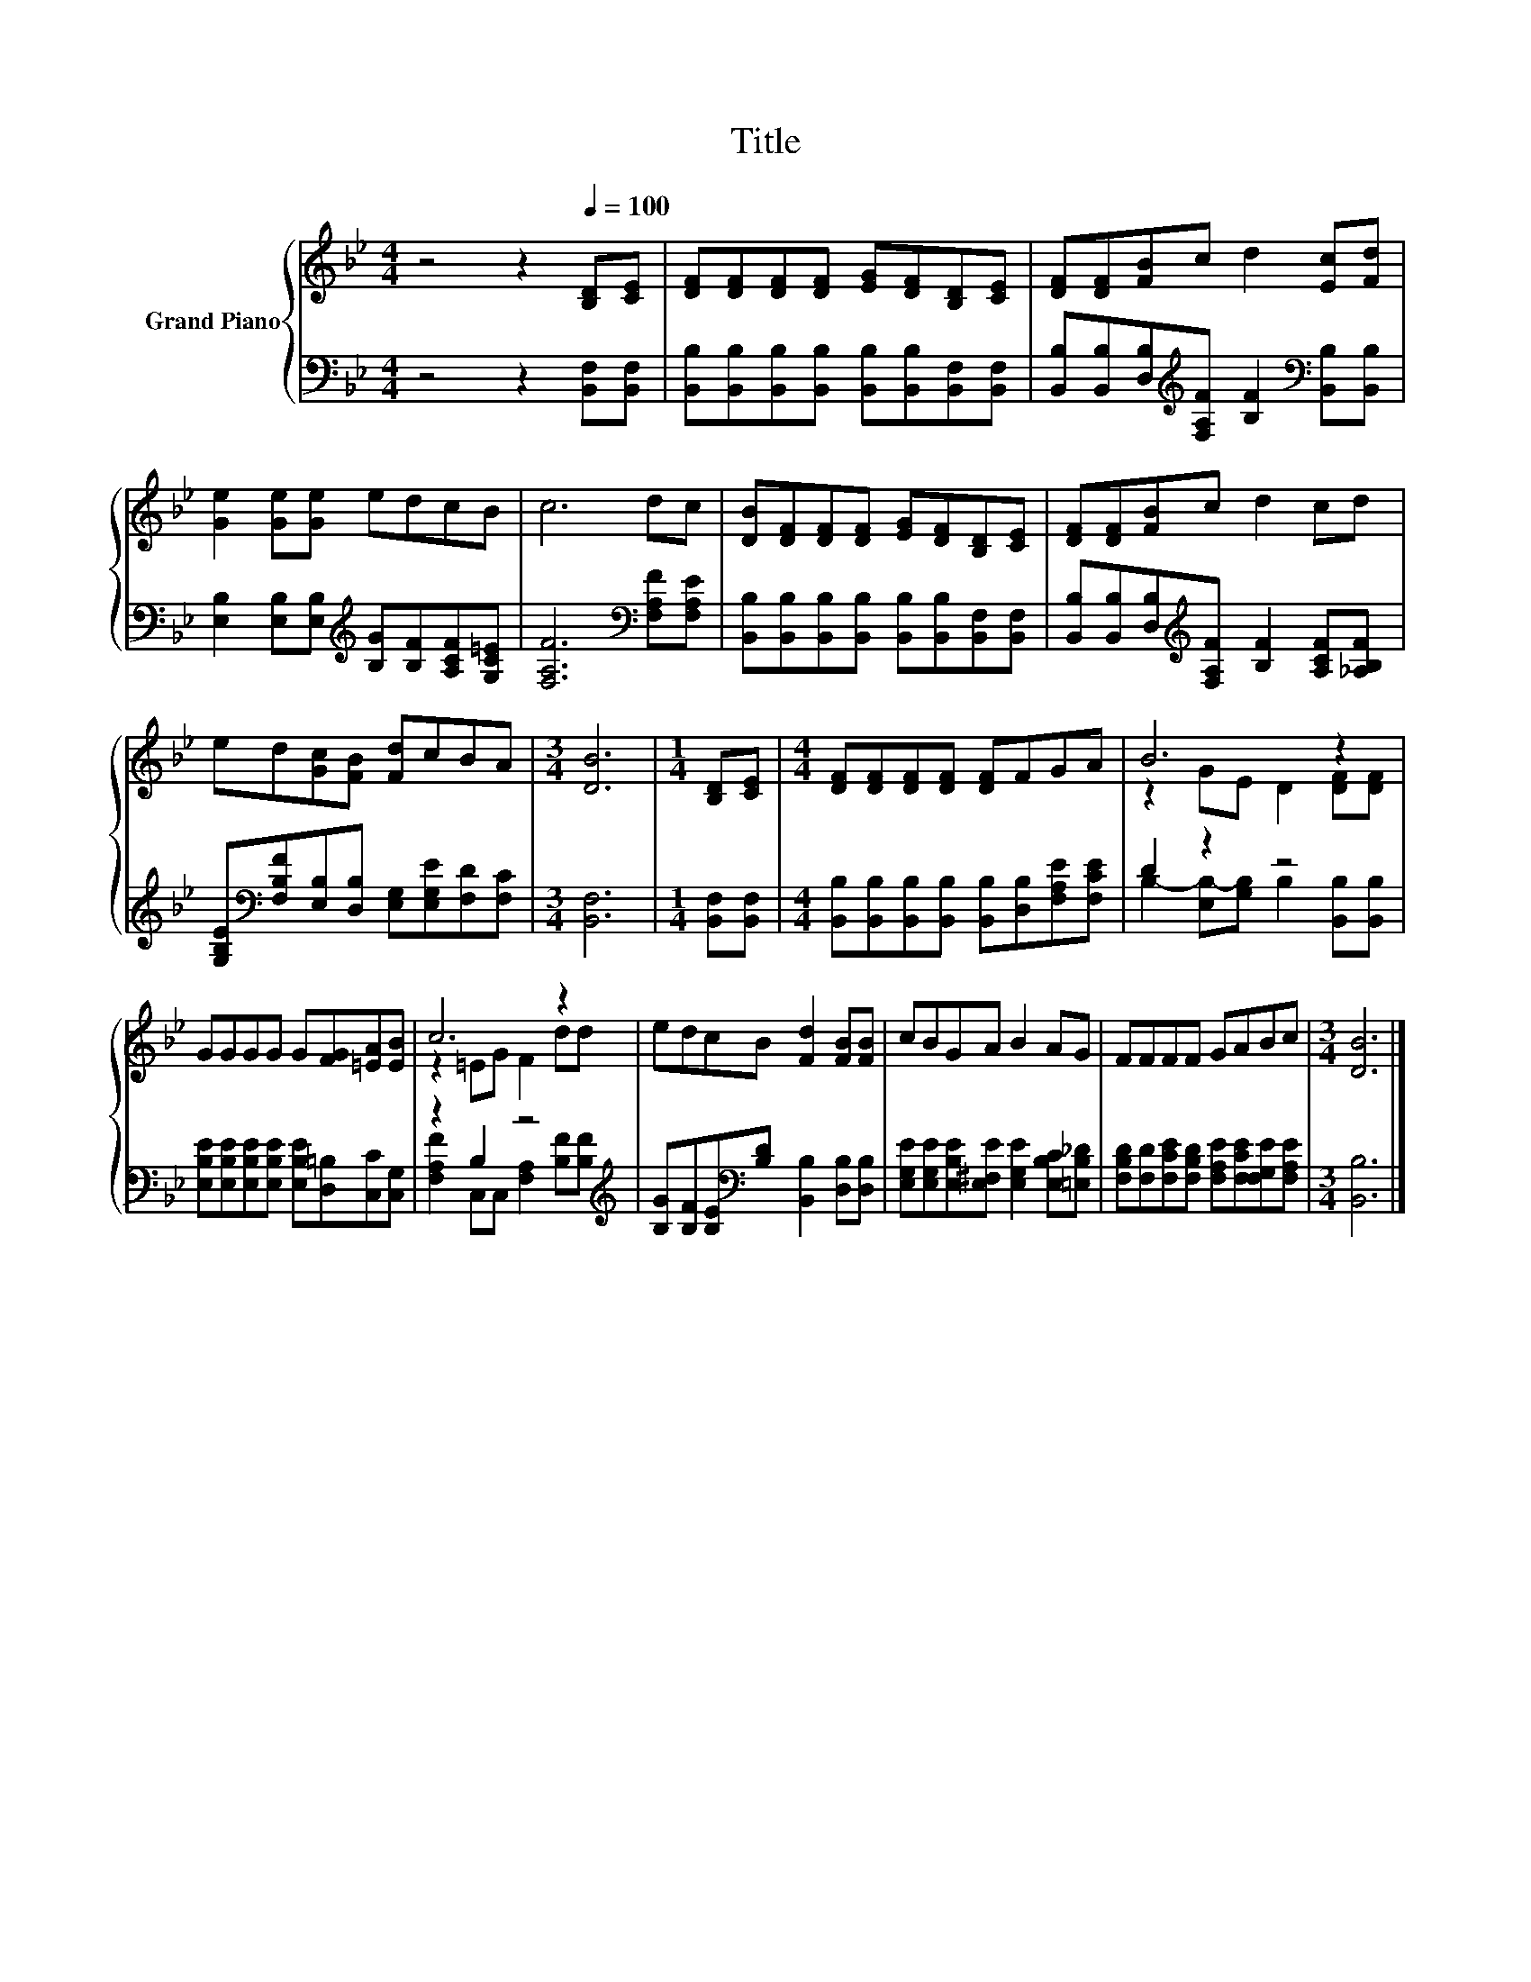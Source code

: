 X:1
T:Title
%%score { ( 1 3 ) | ( 2 4 ) }
L:1/8
M:4/4
K:Bb
V:1 treble nm="Grand Piano"
V:3 treble 
V:2 bass 
V:4 bass 
V:1
 z4 z2[Q:1/4=100] [B,D][CE] | [DF][DF][DF][DF] [EG][DF][B,D][CE] | [DF][DF][FB]c d2 [Ec][Fd] | %3
 [Ge]2 [Ge][Ge] edcB | c6 dc | [DB][DF][DF][DF] [EG][DF][B,D][CE] | [DF][DF][FB]c d2 cd | %7
 ed[Gc][FB] [Fd]cBA |[M:3/4] [DB]6 |[M:1/4] [B,D][CE] |[M:4/4] [DF][DF][DF][DF] [DF]FGA | B6 z2 | %12
 GGGG G[FG][=EA][EB] | c6 z2 | edcB [Fd]2 [FB][FB] | cBGA B2 AG | FFFF GABc |[M:3/4] [DB]6 |] %18
V:2
 z4 z2 [B,,F,][B,,F,] | [B,,B,][B,,B,][B,,B,][B,,B,] [B,,B,][B,,B,][B,,F,][B,,F,] | %2
 [B,,B,][B,,B,][D,B,][K:treble][F,A,F] [B,F]2[K:bass] [B,,B,][B,,B,] | %3
 [E,B,]2 [E,B,][E,B,][K:treble] [B,G][B,F][A,CF][G,C=E] | [F,A,F]6[K:bass] [F,A,F][F,A,E] | %5
 [B,,B,][B,,B,][B,,B,][B,,B,] [B,,B,][B,,B,][B,,F,][B,,F,] | %6
 [B,,B,][B,,B,][D,B,][K:treble][F,A,F] [B,F]2 [A,CF][_A,B,F] | %7
 [G,B,E][K:bass][F,B,F][E,B,][D,B,] [E,G,][E,G,E][F,D][F,C] |[M:3/4] [B,,F,]6 | %9
[M:1/4] [B,,F,][B,,F,] |[M:4/4] [B,,B,][B,,B,][B,,B,][B,,B,] [B,,B,][D,B,][F,A,E][F,CE] | %11
 D2 z2 z4 | [E,B,E][E,B,E][E,B,E][E,B,E] [E,B,E][D,=B,][C,C][C,G,] | z2 B,2 z4[K:treble] | %14
 [B,G][B,F][B,E][K:bass][B,D] [B,,B,]2 [D,B,][D,B,] | %15
 [E,G,E][E,G,E][E,B,E][E,^F,E] [E,G,E]2 [E,B,C][=E,B,_D] | %16
 [F,B,D][F,D][F,CE][F,B,D] [F,A,E][F,CE][F,G,E][F,A,E] |[M:3/4] [B,,B,]6 |] %18
V:3
 x8 | x8 | x8 | x8 | x8 | x8 | x8 | x8 |[M:3/4] x6 |[M:1/4] x2 |[M:4/4] x8 | z2 GE D2 [DF][DF] | %12
 x8 | z2 =EG F2 dd | x8 | x8 | x8 |[M:3/4] x6 |] %18
V:4
 x8 | x8 | x3[K:treble] x3[K:bass] x2 | x4[K:treble] x4 | x6[K:bass] x2 | x8 | x3[K:treble] x5 | %7
 x[K:bass] x7 |[M:3/4] x6 |[M:1/4] x2 |[M:4/4] x8 | B,2- [E,B,-][G,B,] B,2 [B,,B,][B,,B,] | x8 | %13
 [F,A,F]2 C,C, [F,A,]2[K:treble] [B,F][B,F] | x3[K:bass] x5 | x8 | x8 |[M:3/4] x6 |] %18

